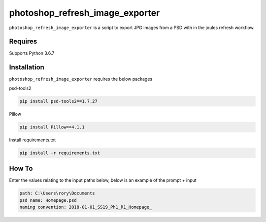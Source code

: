photoshop_refresh_image_exporter
==========

``photoshop_refresh_image_exporter`` is a script to export JPG images from a PSD with in the joules refresh workflow.

Requires
------------
Supports Python 3.6.7


Installation
------------
``photoshop_refresh_image_exporter`` requires the below packages


psd-tools2

.. code-block:: bash

    pip install psd-tools2==1.7.27

Pillow

.. code-block:: bash

   pip install Pillow==4.1.1

Install requirements.txt

.. code-block:: bash

   pip install -r requirements.txt


How To
------------
Enter the values relating to the input paths below, below is an example of the prompt + input

.. code-block:: bash

   path: C:\Users\rory\Documents    
   psd name: Homepage.psd   
   naming convention: 2018-01-01_SS19_Ph1_R1_Homepage_  
